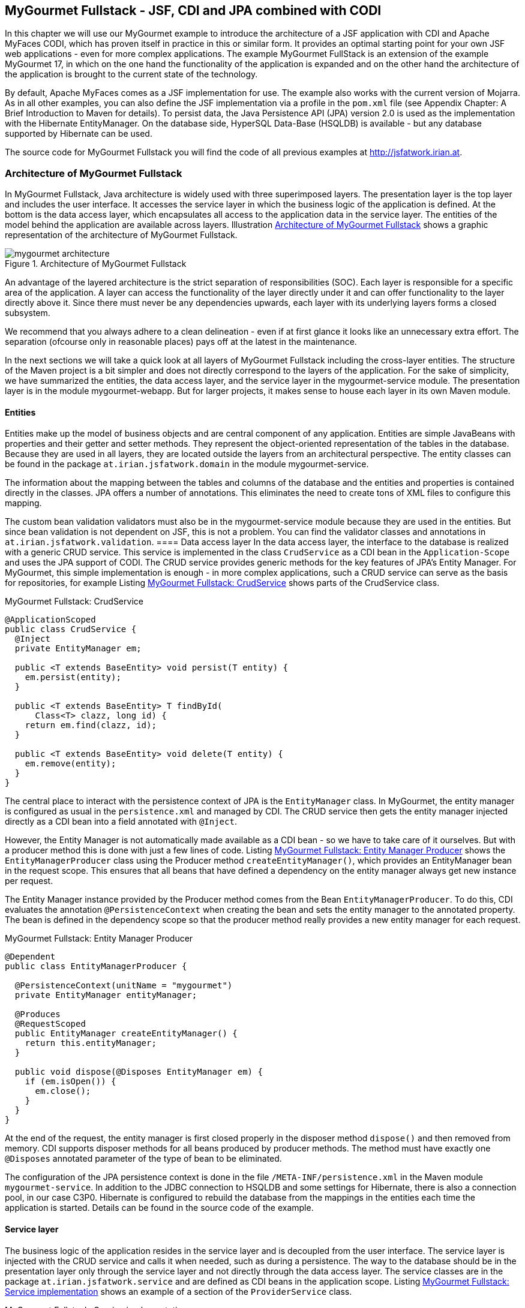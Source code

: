 == MyGourmet Fullstack - JSF, CDI and JPA combined with CODI
In this chapter we will use our MyGourmet example to introduce the architecture of a JSF application with CDI and Apache MyFaces CODI, which has proven itself in practice in this or similar form. 
It provides an optimal starting point for your own JSF web applications - even for more complex applications. 
The example MyGourmet FullStack is an extension of the example MyGourmet 17, in which on the one hand the functionality of the application is expanded and on the other hand the architecture of the application is brought to the current state of the technology.

By default, Apache MyFaces comes as a JSF implementation for use. 
The example also works with the current version of Mojarra. 
As in all other examples, you can also define the JSF implementation via a profile in the `pom.xml` file (see Appendix Chapter: A Brief Introduction to Maven for details). 
To persist data, the Java Persistence API (JPA) version 2.0 is used as the implementation with the Hibernate EntityManager. 
On the database side, HyperSQL Data-Base (HSQLDB) is available - but any database supported by Hibernate can be used.

The source code for MyGourmet Fullstack you will find the code of all previous examples at http://jsfatwork.irian.at.

=== Architecture of MyGourmet Fullstack

In MyGourmet Fullstack, Java architecture is widely used with three superimposed layers. 
The presentation layer is the top layer and includes the user interface. 
It accesses the service layer in which the business logic of the application is defined. 
At the bottom is the data access layer, which encapsulates all access to the application data in the service layer. 
The entities of the model behind the application are available across layers. 
Illustration <<.Architecture of MyGourmet Fullstack, Architecture of MyGourmet Fullstack>> shows a graphic representation of the architecture of MyGourmet Fullstack.

====
.Architecture of MyGourmet Fullstack
image::images/jsf/mygourmet-architecture.jpg[]
====

An advantage of the layered architecture is the strict separation of responsibilities (SOC). 
Each layer is responsible for a specific area of ​​the application. 
A layer can access the functionality of the layer directly under it and can offer functionality to the layer directly above it. 
Since there must never be any dependencies upwards, each layer with its underlying layers forms a closed subsystem. 

We recommend that you always adhere to a clean delineation - even if at first glance it looks like an unnecessary extra effort. 
The separation (ofcourse only in reasonable places) pays off at the latest in the maintenance.

In the next sections we will take a quick look at all layers of MyGourmet Fullstack including the cross-layer entities. 
The structure of the Maven project is a bit simpler and does not directly correspond to the layers of the application. 
For the sake of simplicity, we have summarized the entities, the data access layer, and the service layer in the mygourmet-service module. 
The presentation layer is in the module mygourmet-webapp. 
But for larger projects, it makes sense to house each layer in its own Maven module.

==== Entities

Entities make up the model of business objects and are central component of any application. 
Entities are simple JavaBeans with properties and their getter and setter methods. 
They represent the object-oriented representation of the tables in the database. 
Because they are used in all layers, they are located outside the layers from an architectural perspective. 
The entity classes can be found in the package `at.irian.jsfatwork.domain` in the module mygourmet-service.

The information about the mapping between the tables and columns of the database and the entities and properties is contained directly in the classes. 
JPA offers a number of annotations. 
This eliminates the need to create tons of XML files to configure this mapping.

The custom bean validation validators must also be in the mygourmet-service module because they are used in the entities. 
But since bean validation is not dependent on JSF, this is not a problem. 
You can find the validator classes and annotations in `at.irian.jsfatwork.validation`.
==== Data access layer
In the data access layer, the interface to the database is realized with a generic CRUD service. 
This service is implemented in the class `CrudService` as a CDI bean in the `Application-Scope` and uses the JPA support of CODI. 
The CRUD service provides generic methods for the key features of JPA's Entity Manager. 
For MyGourmet, this simple implementation is enough - in more complex applications, such a CRUD service can serve as the basis for repositories, for example Listing <<.MyGourmet Fullstack: CrudService, MyGourmet Fullstack: CrudService>> shows parts of the CrudService class.

.MyGourmet Fullstack: CrudService
[source,java]
----
@ApplicationScoped
public class CrudService {
  @Inject
  private EntityManager em;

  public <T extends BaseEntity> void persist(T entity) {
    em.persist(entity);
  }

  public <T extends BaseEntity> T findById(
      Class<T> clazz, long id) {
    return em.find(clazz, id);
  }

  public <T extends BaseEntity> void delete(T entity) {
    em.remove(entity);
  }
}
----
The central place to interact with the persistence context of JPA is the `EntityManager` class. 
In MyGourmet, the entity manager is configured as usual in the `persistence.xml` and managed by CDI. 
The CRUD service then gets the entity manager injected directly as a CDI bean into a field annotated with `@Inject`.

However, the Entity Manager is not automatically made available as a CDI bean - so we have to take care of it ourselves. 
But with a producer method this is done with just a few lines of code. 
Listing <<.MyGourmet Fullstack: Entity Manager Producer, MyGourmet Fullstack: Entity Manager Producer>> shows the `EntityManagerProducer` class using the Producer method `createEntityManager()`, which provides an EntityManager bean in the request scope. 
This ensures that all beans that have defined a dependency on the entity manager always get new instance per request.

The Entity Manager instance provided by the Producer method comes from the Bean `EntityManagerProducer`. 
To do this, CDI evaluates the annotation `@PersistenceContext` when creating the bean and sets the entity manager to the annotated property. 
The bean is defined in the dependency scope so that the producer method really provides a new entity manager for each request.

.MyGourmet Fullstack: Entity Manager Producer
[source,java]
----
@Dependent
public class EntityManagerProducer {

  @PersistenceContext(unitName = "mygourmet")
  private EntityManager entityManager;

  @Produces
  @RequestScoped
  public EntityManager createEntityManager() {
    return this.entityManager;
  }

  public void dispose(@Disposes EntityManager em) {
    if (em.isOpen()) {
      em.close();
    }
  }
}
----

At the end of the request, the entity manager is first closed properly in the disposer method `dispose()` and then removed from memory. 
CDI supports disposer methods for all beans produced by producer methods. 
The method must have exactly one `@Disposes` annotated parameter of the type of bean to be eliminated.

The configuration of the JPA persistence context is done in the file `/META-INF/persistence.xml` in the Maven module `mygourmet-service`. 
In addition to the JDBC connection to HSQLDB and some settings for Hibernate, there is also a connection pool, in our case C3P0. 
Hibernate is configured to rebuild the database from the mappings in the entities each time the application is started. 
Details can be found in the source code of the example.

==== Service layer

The business logic of the application resides in the service layer and is decoupled from the user interface. 
The service layer is injected with the CRUD service and calls it when needed, such as during a persistence. 
The way to the database should be in the presentation layer only through the service layer and not directly through the data access layer. 
The service classes are in the package `at.irian.jsfatwork.service` and are defined as CDI beans in the application scope. 
Listing <<.MyGourmet Fullstack: Service implementation, MyGourmet Fullstack: Service implementation>> shows an example of a section of the `ProviderService` class.

.MyGourmet Fullstack: Service implementation
[source,java]
----
@ApplicationScoped
public class ProviderService {

  @Inject
  private CrudService crudService;

  @Transactional
  public void save(Provider entity) {
    if (entity.isTransient()) {
      crudService.persist(entity);
    } else {
      crudService.merge(entity);
    }
  }
  @Transactional
  public void delete(Provider provider) {
    provider = crudService.merge(provider);
    for (Order order : provider.getOrders()) {
      order.setCustomer(null);
      crudService.delete(order);
    }
    provider.getCategories().clear();
    crudService.delete(provider);
  }
  @Transactional
  public Provider findById(long id) {
    return crudService.findById(Provider.class, id);
  }
  @Transactional
  public List<Provider> findAll() {
    return crudService.findAll(Provider.class);
  }
}
----
The service layer in MyGourmet Fullstack is also responsible for the transaction control of the application. 
The transactions are geared to individual service methods and are managed by CODI with an interceptor. 
Each method of a service class annotated with the CODI annotation `@Transactional` is executed in a transaction. 
If the service class itself is annotated `@Transactional`, all methods of the class are executed in one transaction.

The service layer is the ideal place to define transactions because it represents the gateway to business logic for the user interface. 
If you take another look at Listing <<.MyGourmet Fullstack: CrudService, MyGourmet Fullstack: CrudService>>, you will notice that there is no `@Transactional` there. 
CRUD operations are only used in the service, they automatically run in the transactions defined there. 

For example, delamination is also extremely important for testing. 
The application can then be tested directly (without running the GUI itself) via the service layer. 
We recommend that you test the service layer from the beginning and keep the tests consistent with the GUI logic. 
Especially in the development of web applications, any failure to restart the server that could have been prevented by running a test costs valuable development time.

==== Presentation Layer

The presentation layer includes the user interface of the application and forms the top layer of the architecture. 
In MyGourmet Fullstack, the presentation layer consists of the JSF web application and is housed in the Maven module `mygourmet-webapp`. 
This module contains all page declarations, including their page beans, as well as all components, converters, validators, and phase listeners.

The presentation layer is only responsible for the user interface and accesses the service layer to execute business logic. 
Conversely, there must be no dependencies on the service layer or even the data access layer on the presentation layer. 
Of course, GUI / JSF specifics have not lost anything there.

Let's take a closer look at this process using the vendor summary page and its page bean. 
Listing <<.MyGourmet Fullstack: Page bean of the provider overview page, MyGourmet Fullstack: Page bean of the provider overview page>> shows the class `ProviderListBean` of the page bean. 
Initial access to the view creates the bean, including the conversation.

When loading the provider list in the method `preRenderView` comes when calling `providerService.findAll()` in the underlying CRUD service of the entity manager created by the producer method for the current request.

Since the service method is annotated with `@Transactional`, CODI starts a transaction before the method is actually called. 
When exiting the method, CODI will continue to commit the transaction normally with a commit and a rollback if the method raises an exception.

.MyGourmet Fullstack: Page bean of the provider overview page
[source,java]
----
@Named
@ViewAccessScoped
public class ProviderListBean implements Serializable {
  @Inject
  private ProviderService providerService;
  private List<Provider> providerList;

  @PreRenderView
  public void preRenderView() {
    providerList = providerService.findAll();
  }
  public List<Provider> getProviderList() {
    return providerList;
  }
  public void deleteProvider(Provider provider) {
    providerService.delete(provider);
  }
}
----
The same is true for deleting a provider in `deleteProvider`. 
When calling `providerService.delete(provider)`, the entity manager bean from the current request is also used in the underlying CRUD service. 
When the action method is called, the provider to be deleted is passed directly via the method expression as one of the previously loaded entities. 
In the `ProviderService`, the entity must first be bound to the current entity manager with a call to the merge method.
After the method delete is annotated in the service with `@Transactional`, the operation takes place in a transaction.

Thus, MyGourmet Full Stack Completely configured and ready for use. 
We invite you to take a close look at the source code of the application. 
Consider the example as a basis for your own experiments and explore the details of the collaboration between JSF, JPA, CDI and CODI in practice.